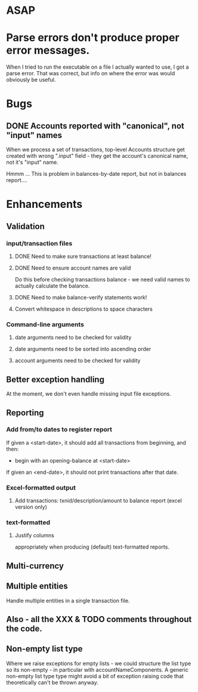* ASAP

* Parse errors don't produce proper error messages.

  When I tried to run the executable on a file I actually wanted to
  use, I got a parse error. That was correct, but info on where the
  error was would obviously be useful.

* Bugs
** DONE Accounts reported with "canonical", not "input" names

   When we process a set of transactions, top-level Accounts structure get
   created with wrong ".input" field - they get the account's canonical name,
   not it's "input" name.

   Hmmm ... This is problem in balances-by-date report, but not in balances report....

* Enhancements
** Validation
*** input/transaction files
**** DONE Need to make sure transactions at least balance!
**** DONE Need to ensure account names are valid
     Do this before checking transactions balance - we need valid
     names to actually calculate the balance.
**** DONE Need to make balance-verify statements work!
**** Convert whitespace in descriptions to space characters
*** Command-line arguments
**** date arguments need to be checked for validity
**** date arguments need to be sorted into ascending order
**** account arguments need to be checked for validity

** Better exception handling
   At the moment, we don't even handle missing input file exceptions.
** Reporting
*** Add from/to dates to register report
    If given a <start-date>, it should add all transactions from
    beginning, and then:
    - begin with an opening-balance at <start-date>
    If given an <end-date>, it should not print transactions after
    that date.
*** Excel-formatted output
**** Add transactions: txnid/description/amount to balance report (excel version only)
*** text-formatted
**** Justify columns
     appropriately when producing (default) text-formatted reports.

** Multi-currency
** Multiple entities
   Handle multiple entities in a single transaction file.
** Also - all the XXX & TODO comments throughout the code.
** Non-empty list type
   Where we raise exceptions for empty lists - we could structure the
   list type so its non-empty - in particular with
   accountNameComponents. A generic non-empty list type type might
   avoid a bit of exception raising code that theoretically can't be
   thrown anyway.
